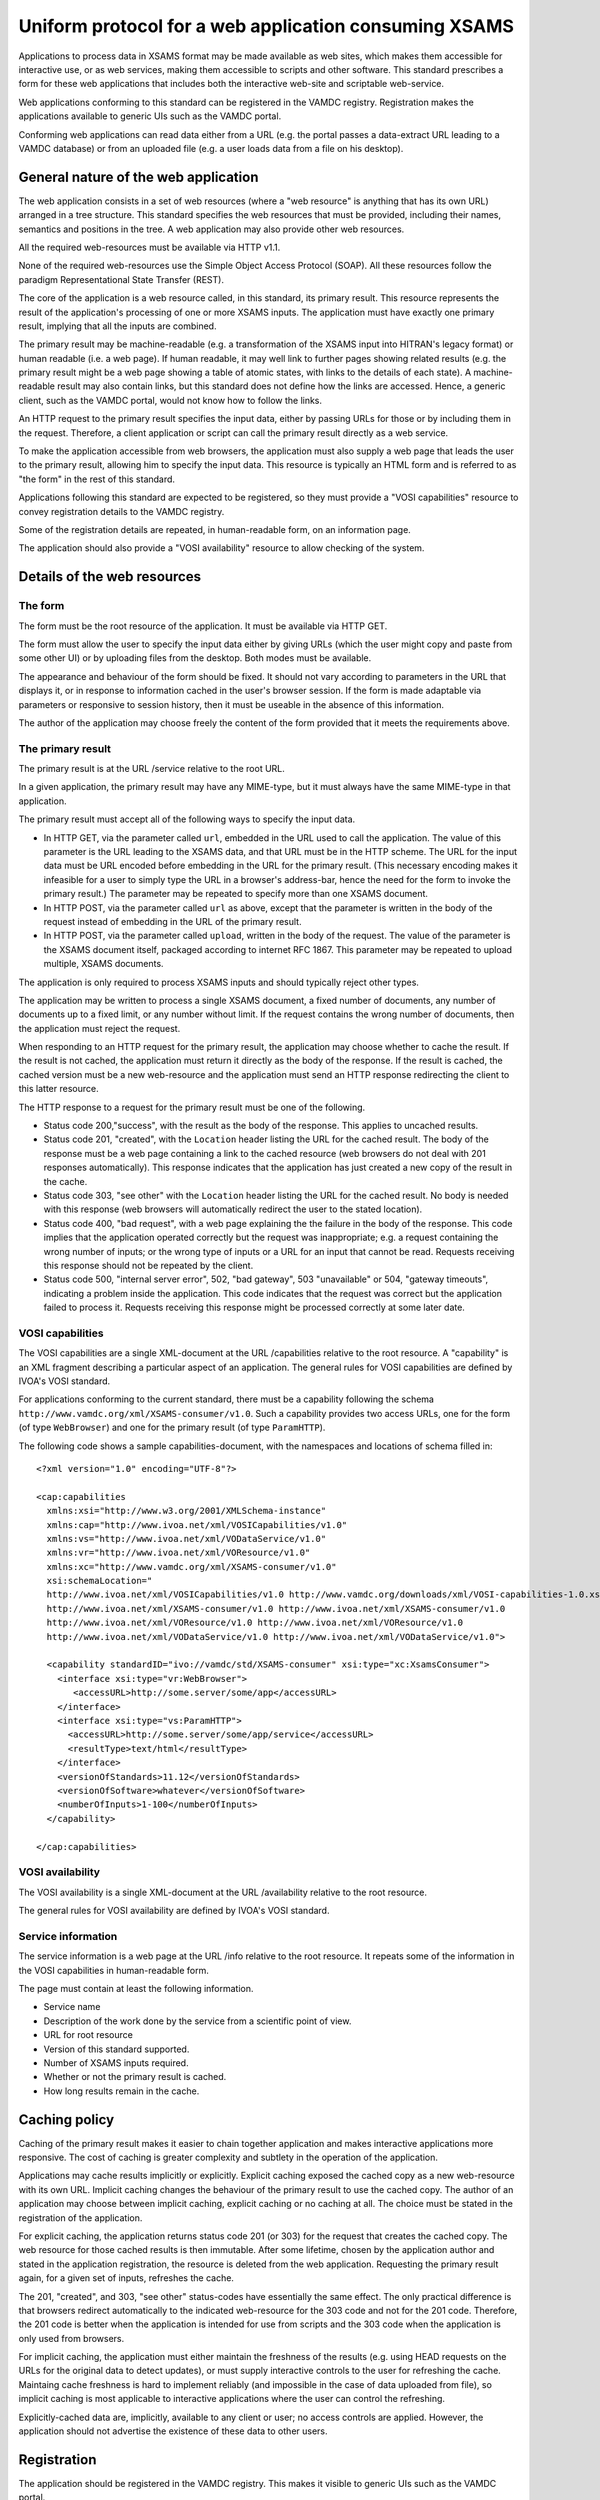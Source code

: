 .. _xsamsconsumer:

======================================================
Uniform protocol for a web application consuming XSAMS
======================================================

Applications to process data in XSAMS format may be made available as web sites, which makes them accessible for interactive use, or as web services, making them accessible to scripts and other software. This standard prescribes a form for these web applications that includes both the interactive web-site and scriptable web-service.

Web applications conforming to this standard can be registered in the VAMDC registry. Registration makes the applications available to generic UIs such as the VAMDC portal.

Conforming web applications can read data either from a URL (e.g. the portal passes a
data-extract URL leading to a VAMDC database) or from an uploaded file (e.g. a user loads 
data from a file on his desktop).


General nature of the web application
=====================================

The web application consists in a set of web resources (where a "web resource" is anything that has its own URL) arranged in a tree structure. This standard specifies the web resources that must be provided, including their names, semantics and positions in the tree. A web application may also provide other web resources.

All the required web-resources must be available via HTTP v1.1.

None of the required web-resources use the Simple Object Access Protocol (SOAP). All these resources follow the paradigm Representational State Transfer (REST).

The core of the application is a web resource called, in this standard, its primary result. This resource represents the result of the application's processing of one or more XSAMS inputs. The application must have exactly one primary result, implying that all the inputs are combined.

The primary result may be machine-readable (e.g. a transformation of the XSAMS input into HITRAN's legacy format) or human readable (i.e. a web page). If human readable, it may well link to further pages showing related results (e.g. the primary result might be a web page showing a table of atomic states, with links to the details of each state). A machine-readable result may also contain links, but this standard does not define how the links are accessed. Hence, a generic client, such as the VAMDC portal, would not know how to follow the links.

An HTTP request to the primary result specifies the input data, either by passing URLs for those or by including them in the request. Therefore, a client application or script can call the primary result directly as a web service. 

To make the application accessible from web browsers, the application must also supply a web page that leads the user to the primary result, allowing him to specify the input data. This resource is typically an HTML form and is referred to as "the form" in the rest of this standard.

Applications following this standard are expected to be registered, so they must provide a  "VOSI capabilities" resource to convey registration details to the VAMDC registry.

Some of the registration details are repeated, in human-readable form, on an information page.

The application should also provide a "VOSI availability" resource to allow checking of the system.


Details of the web resources
============================

The form
--------

The form must be the root resource of the application. It must be available via HTTP GET.

The form must allow the user to specify the input data either by giving URLs (which the user might copy and paste from some other UI) or by uploading files from the desktop. Both modes must be available.

The appearance and behaviour of the form should be fixed. It should not vary according to parameters in the URL that displays it, or in response to information cached in the user's browser session. If the form is made adaptable via parameters or responsive to session history, then it must be useable in the absence of this information.

The author of the application may choose freely the content of the form provided that it meets the requirements above. 


The primary result
------------------

The primary result is at the URL /service relative to the root URL.

In a given application, the primary result may have any MIME-type, but it must always have the same MIME-type in that application.

The primary result must accept all of the following ways to specify the input data.

* In HTTP GET, via the parameter called ``url``, embedded in the URL used to call the application. The value of this parameter is the URL leading to the XSAMS data, and that URL must be in the HTTP scheme. The URL for the input data must be URL encoded before embedding in the URL for the primary result. (This necessary encoding makes it infeasible for a user to simply type the URL in a browser's address-bar, hence the need for the form to invoke the primary result.) The parameter may be repeated to specify more than one XSAMS document.

* In HTTP POST, via the parameter called ``url`` as above, except that the parameter is written in the body of the request instead of embedding in the URL of the primary result.

* In HTTP POST, via the parameter called ``upload``, written in the body of the request. The value of the parameter is the XSAMS document itself, packaged according to internet RFC 1867. This parameter may be repeated to upload multiple, XSAMS documents.

The application is only required to process XSAMS inputs and should typically reject other types.

The application may be written to process a single XSAMS document, a fixed number of documents, any number of documents up to a fixed limit, or any number without limit. If the request contains the wrong number of documents, then the application must reject the request.

When responding to an HTTP request for the primary result, the application may choose whether to cache the result. If the result is not cached, the application must return it directly as the body of the response. If the result is cached, the cached version must be a new web-resource and the application must send an HTTP response redirecting the client to this latter resource.

The HTTP response to a request for the primary result must be one of the following.

*	Status code 200,"success", with the result as the body of the response. This applies to uncached results.

*	Status code 201, "created", with the ``Location`` header listing the URL for the cached result. The body of the response must be a web page containing a link to the cached resource (web browsers do not deal with 201 responses automatically). This response indicates that the application has just created a new copy of the result in the cache.

*	Status code 303, "see other" with the ``Location`` header listing the URL for the cached result. No body is needed with this response (web browsers will automatically redirect the user to the stated location).

*	Status code 400, "bad request", with a web page explaining the the failure in the body of the response. This code implies that the application operated correctly but the request was
	inappropriate; e.g. a request containing the wrong number of inputs; or the wrong type of inputs or a URL for an input that cannot be read. Requests receiving this response should not be repeated by the client.

*	Status code 500, "internal server error", 502, "bad gateway", 503 "unavailable" or 504, "gateway timeouts", indicating a problem inside the application. This code indicates that the request was correct but the application failed to process it. Requests receiving this response might be processed correctly at some later date.


VOSI capabilities
-----------------

The VOSI capabilities are a single XML-document at the URL /capabilities relative to the root resource. A "capability" is an XML fragment describing a particular aspect of an application.
The general rules for VOSI capabilities are defined by IVOA's VOSI standard. 

For applications conforming to the current standard, there must be a capability following the schema ``http://www.vamdc.org/xml/XSAMS-consumer/v1.0``. Such a capability provides two access URLs, one for the form (of type ``WebBrowser``) and one for the primary result (of type ``ParamHTTP``).

The following code shows a sample capabilities-document, with the namespaces and locations of schema filled in::

  <?xml version="1.0" encoding="UTF-8"?>

  <cap:capabilities
    xmlns:xsi="http://www.w3.org/2001/XMLSchema-instance"
    xmlns:cap="http://www.ivoa.net/xml/VOSICapabilities/v1.0"
    xmlns:vs="http://www.ivoa.net/xml/VODataService/v1.0"
    xmlns:vr="http://www.ivoa.net/xml/VOResource/v1.0"
    xmlns:xc="http://www.vamdc.org/xml/XSAMS-consumer/v1.0"
    xsi:schemaLocation="
    http://www.ivoa.net/xml/VOSICapabilities/v1.0 http://www.vamdc.org/downloads/xml/VOSI-capabilities-1.0.xsd
    http://www.ivoa.net/xml/XSAMS-consumer/v1.0 http://www.ivoa.net/xml/XSAMS-consumer/v1.0
    http://www.ivoa.net/xml/VOResource/v1.0 http://www.ivoa.net/xml/VOResource/v1.0
    http://www.ivoa.net/xml/VODataService/v1.0 http://www.ivoa.net/xml/VODataService/v1.0">
  
    <capability standardID="ivo://vamdc/std/XSAMS-consumer" xsi:type="xc:XsamsConsumer">
      <interface xsi:type="vr:WebBrowser">
         <accessURL>http://some.server/some/app</accessURL>
      </interface>
      <interface xsi:type="vs:ParamHTTP">
        <accessURL>http://some.server/some/app/service</accessURL>
        <resultType>text/html</resultType>
      </interface>
      <versionOfStandards>11.12</versionOfStandards>
      <versionOfSoftware>whatever</versionOfSoftware>
      <numberOfInputs>1-100</numberOfInputs>
    </capability>
  
  </cap:capabilities>


VOSI availability
-----------------

The VOSI availability is a single XML-document at the URL /availability relative to the root resource.

The general rules for VOSI availability are defined by IVOA's VOSI standard.


Service information
-------------------

The service information is a web page at the URL /info relative to the root resource. It repeats some of the information in the VOSI capabilities in human-readable form.

The page must contain at least the following information.

* Service name

* Description of the work done by the service from a scientific point of view.

* URL for root resource

* Version of this standard supported.

* Number of XSAMS inputs required.

* Whether or not the primary result is cached.

* How long results remain in the cache.


Caching policy
==============

Caching of the primary result makes it easier to chain together application and makes interactive applications more responsive. The cost of caching is greater complexity and subtlety in the operation of the application.

Applications may cache results implicitly or explicitly. Explicit caching exposed the cached copy as a new web-resource with its own URL. Implicit caching changes the behaviour of the primary result to use the cached copy. The author of an application may choose between implicit caching, explicit caching or no caching at all. The choice must be stated in the registration of the application.

For explicit caching, the application returns status code 201 (or 303) for the request that creates the cached copy. The web resource for those cached results is then immutable. After some lifetime, chosen by the application author and stated in the application registration, the resource is deleted from the web application. Requesting the primary result again, for a given set of inputs, refreshes the cache.

The 201, "created", and 303, "see other" status-codes have essentially the same effect. The only practical difference is that browsers redirect automatically to the indicated web-resource for the 303 code and not for the 201 code. Therefore, the 201 code is better when the application is intended for use from scripts and the 303 code when the application is only used from browsers.

For implicit caching, the application must either maintain the freshness of the results (e.g. using HEAD requests on the URLs for the original data to detect updates), or must supply interactive controls to the user for refreshing the cache. Maintaing cache freshness is hard to implement reliably (and impossible in the case of data uploaded from file), so implicit caching is most applicable to interactive applications where the user can control the refreshing.

Explicitly-cached data are, implicitly, available to any client or user; no access controls are applied. However, the application should not advertise the existence of these data to other users.


Registration
============

The application should be registered in the VAMDC registry. This makes it visible to generic UIs such as the VAMDC portal.

If registered, the registration-document type must be ``{http://www.ivoa.net/xml/VOResource/v1.0}Service`` as defined in the IVOA standard for registration. The registration must include the capability data taken from the VOSI-capabilities resource of the application, as detailed above.

Generic UIs will typically present users with a list of XSAMS-consuming applications. The ``title`` element of the application's registration-document should be suitable to distinguish the application in such a list: it should state explicitly but tersely what the application does. 


Closely-related applications
============================

There may arise sets of applications with closely related functions; e.g., format converters for different output-formats. There is a natural instinct to combine these in one application where the outputs are distinguished by an extra parameter on the primary result that is specific to that combined application. This approach fails because the generic clients do not understand the special parameter.  An application must not rely on custom parameters on the primary result *if the values of those parameters must be chosen by the client*.

Two methods are allowed for combining applications: multiple registrations and onward links from web pages.

Multiple registrations means that the complete set of web resources specified above is replicated for each kind of primary result, but the resources are served by the same web application. Each set of resources is registered separately and appears to clients as a separate application. E.g., for the format-converters, we might provide these resources::

  converter?format=csv
  converter/service?format=csv
  converter/capabilities?format=csv
  converter?format=lamda
  converter/service?format=lambda
  converter/capabilities?format=lambda
  ...

These URLs differ only in the parameters, but because they are all registered the clients do not need to choose the parameter values.

Onward links means that the primary result is a web page and contains links to multiple, related results. This approach works only when the application is used interactively.
